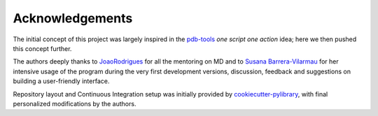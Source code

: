 Acknowledgements
================

The initial concept of this project was largely inspired in the `pdb-tools <https://github.com/haddocking/pdb-tools>`_ *one script one action* idea; here we then pushed this concept further.

The authors deeply thanks to `JoaoRodrigues <https://github.com/JoaoRodrigues>`_ for all the mentoring on MD and to `Susana Barrera-Vilarmau <https://viviendomochileros.com/2018/08/02/susana-barrera-vilarmau/>`_ for her intensive usage of the program during the very first development versions, discussion, feedback and suggestions on building a user-friendly interface.

Repository layout and Continuous Integration setup was initially provided by `cookiecutter-pylibrary <https://github.com/ionelmc/cookiecutter-pylibrary>`_, with final personalized modifications by the authors.
